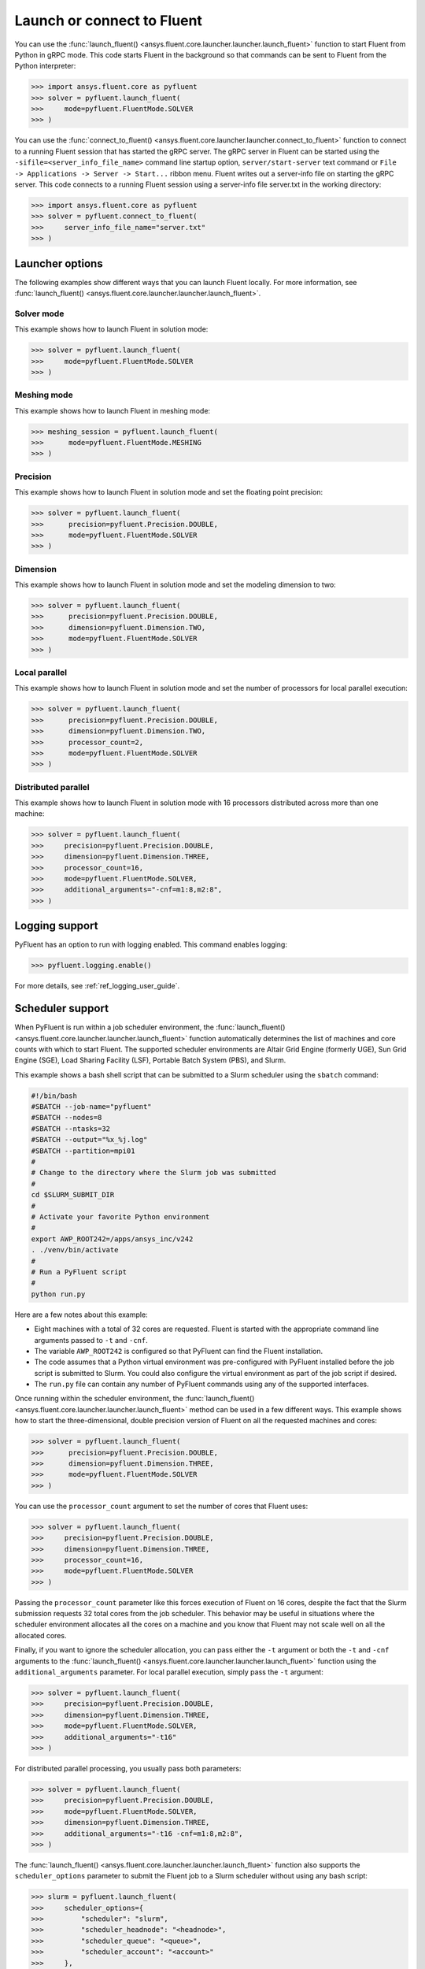 .. _ref_user_guide_launch:

Launch or connect to Fluent
===========================
You can use the :func:`launch_fluent() <ansys.fluent.core.launcher.launcher.launch_fluent>`
function to start Fluent from Python in gRPC mode. This code starts Fluent in the background
so that commands can be sent to Fluent from the Python interpreter:

.. code:: python

  >>> import ansys.fluent.core as pyfluent
  >>> solver = pyfluent.launch_fluent(
  >>>     mode=pyfluent.FluentMode.SOLVER
  >>> )

You can use the :func:`connect_to_fluent() <ansys.fluent.core.launcher.launcher.connect_to_fluent>`
function to connect to a running Fluent session that has started the gRPC server. The gRPC
server in Fluent can be started using the ``-sifile=<server_info_file_name>`` command line
startup option, ``server/start-server`` text command or
``File -> Applications -> Server -> Start...`` ribbon menu. Fluent writes out a server-info file on
starting the gRPC server. This code connects to a running Fluent session
using a server-info file server.txt in the working directory:

.. code:: python

  >>> import ansys.fluent.core as pyfluent
  >>> solver = pyfluent.connect_to_fluent(
  >>>     server_info_file_name="server.txt"
  >>> )

Launcher options
----------------
The following examples show different ways that you can launch Fluent locally.
For more information, see :func:`launch_fluent() <ansys.fluent.core.launcher.launcher.launch_fluent>`.

Solver mode
~~~~~~~~~~~
This example shows how to launch Fluent in solution mode:

.. code:: python

  >>> solver = pyfluent.launch_fluent(
  >>>     mode=pyfluent.FluentMode.SOLVER
  >>> )

Meshing mode
~~~~~~~~~~~~
This example shows how to launch Fluent in meshing mode:

.. code:: python

  >>> meshing_session = pyfluent.launch_fluent(
  >>>      mode=pyfluent.FluentMode.MESHING
  >>> )

Precision
~~~~~~~~~
This example shows how to launch Fluent in solution mode
and set the floating point precision:

.. code:: python

  >>> solver = pyfluent.launch_fluent(
  >>>      precision=pyfluent.Precision.DOUBLE,
  >>>      mode=pyfluent.FluentMode.SOLVER
  >>> )

Dimension
~~~~~~~~~
This example shows how to launch Fluent in solution mode and set the
modeling dimension to two:

.. code:: python

  >>> solver = pyfluent.launch_fluent(
  >>>      precision=pyfluent.Precision.DOUBLE,
  >>>      dimension=pyfluent.Dimension.TWO,
  >>>      mode=pyfluent.FluentMode.SOLVER
  >>> )

Local parallel
~~~~~~~~~~~~~~
This example shows how to launch Fluent in solution mode and set the
number of processors for local parallel execution:

.. code:: python

  >>> solver = pyfluent.launch_fluent(
  >>>      precision=pyfluent.Precision.DOUBLE,
  >>>      dimension=pyfluent.Dimension.TWO,
  >>>      processor_count=2,
  >>>      mode=pyfluent.FluentMode.SOLVER
  >>> )

Distributed parallel
~~~~~~~~~~~~~~~~~~~~
This example shows how to launch Fluent in solution mode with 16 processors
distributed across more than one machine:

.. code:: python

  >>> solver = pyfluent.launch_fluent(
  >>>     precision=pyfluent.Precision.DOUBLE,
  >>>     dimension=pyfluent.Dimension.THREE,
  >>>     processor_count=16,
  >>>     mode=pyfluent.FluentMode.SOLVER,
  >>>     additional_arguments="-cnf=m1:8,m2:8",
  >>> )

Logging support
---------------
PyFluent has an option to run with logging enabled.
This command enables logging:

.. code:: python

  >>> pyfluent.logging.enable()

For more details, see :ref:`ref_logging_user_guide`.

Scheduler support
-----------------
When PyFluent is run within a job scheduler environment, the :func:`launch_fluent()
<ansys.fluent.core.launcher.launcher.launch_fluent>` function automatically determines
the list of machines and core counts with which to start Fluent. The supported
scheduler environments are Altair Grid Engine (formerly UGE), Sun Grid Engine (SGE),
Load Sharing Facility (LSF), Portable Batch System (PBS), and Slurm.

This example shows a bash shell script that can be submitted to a Slurm
scheduler using the ``sbatch`` command:

.. code:: bash

   #!/bin/bash
   #SBATCH --job-name="pyfluent"
   #SBATCH --nodes=8
   #SBATCH --ntasks=32
   #SBATCH --output="%x_%j.log"
   #SBATCH --partition=mpi01
   #
   # Change to the directory where the Slurm job was submitted
   #
   cd $SLURM_SUBMIT_DIR
   #
   # Activate your favorite Python environment
   #
   export AWP_ROOT242=/apps/ansys_inc/v242
   . ./venv/bin/activate
   #
   # Run a PyFluent script
   #
   python run.py

Here are a few notes about this example:

- Eight machines with a total of 32 cores are requested. Fluent is started with
  the appropriate command line arguments passed to ``-t`` and ``-cnf``.
- The variable ``AWP_ROOT242`` is configured so that PyFluent can find
  the Fluent installation.
- The code assumes that a Python virtual environment was pre-configured with
  PyFluent installed before the job script is submitted to Slurm. You could
  also configure the virtual environment as part of the job script if desired.
- The ``run.py`` file can contain any number of PyFluent commands using any of
  the supported interfaces.

Once running within the scheduler environment, the
:func:`launch_fluent() <ansys.fluent.core.launcher.launcher.launch_fluent>`
method can be used in a few different ways. This example shows how to start
the three-dimensional, double precision version of Fluent on all the requested
machines and cores:

.. code:: python

  >>> solver = pyfluent.launch_fluent(
  >>>      precision=pyfluent.Precision.DOUBLE,
  >>>      dimension=pyfluent.Dimension.THREE,
  >>>      mode=pyfluent.FluentMode.SOLVER
  >>> )

You can use the ``processor_count`` argument to set the number of cores that
Fluent uses:

.. code:: python

  >>> solver = pyfluent.launch_fluent(
  >>>     precision=pyfluent.Precision.DOUBLE,
  >>>     dimension=pyfluent.Dimension.THREE,
  >>>     processor_count=16,
  >>>     mode=pyfluent.FluentMode.SOLVER
  >>> )

Passing the ``processor_count`` parameter like this forces execution of Fluent on 16
cores, despite the fact that the Slurm submission requests 32 total cores from
the job scheduler. This behavior may be useful in situations where the scheduler
environment allocates all the cores on a machine and you know that Fluent may
not scale well on all the allocated cores.

Finally, if you want to ignore the scheduler allocation, you can pass either the ``-t``
argument or both the ``-t`` and ``-cnf`` arguments to the
:func:`launch_fluent() <ansys.fluent.core.launcher.launcher.launch_fluent>` function
using the ``additional_arguments`` parameter. For local parallel execution, simply pass the
``-t`` argument:

.. code:: python

  >>> solver = pyfluent.launch_fluent(
  >>>     precision=pyfluent.Precision.DOUBLE,
  >>>     dimension=pyfluent.Dimension.THREE,
  >>>     mode=pyfluent.FluentMode.SOLVER,
  >>>     additional_arguments="-t16"
  >>> )

For distributed parallel processing, you usually pass both parameters:

.. code:: python

  >>> solver = pyfluent.launch_fluent(
  >>>     precision=pyfluent.Precision.DOUBLE,
  >>>     mode=pyfluent.FluentMode.SOLVER,
  >>>     dimension=pyfluent.Dimension.THREE,
  >>>     additional_arguments="-t16 -cnf=m1:8,m2:8",
  >>> )

The :func:`launch_fluent() <ansys.fluent.core.launcher.launcher.launch_fluent>` function
also supports the ``scheduler_options`` parameter to submit the Fluent job to a Slurm
scheduler without using any bash script:

.. code:: python

  >>> slurm = pyfluent.launch_fluent(
  >>>     scheduler_options={
  >>>         "scheduler": "slurm",
  >>>         "scheduler_headnode": "<headnode>",
  >>>         "scheduler_queue": "<queue>",
  >>>         "scheduler_account": "<account>"
  >>>     },
  >>>     additional_arguments="-t16 -cnf=m1:8,m2:8",
  >>> )
  >>> solver = slurm.result()

.. vale off

The keys ``scheduler_headnode``, ``scheduler_queue`` and ``scheduler_account`` are
optional and should be specified in a similar manner to Fluent's scheduler options.
Here, the :func:`launch_fluent <ansys.fluent.core.launcher.launcher.launch_fluent>`
function returns a :class:`SlurmFuture <ansys.fluent.core.launcher.slurm_launcher.SlurmFuture>`
instance from which the PyFluent session can be extracted. For a detailed usage, see the
documentation of the :mod:`slurm_launcher <ansys.fluent.core.launcher.slurm_launcher>`
module.

.. vale on

The ``scheduler_options`` parameter doesn't support the automatic scheduler allocation,
the ``-t`` and ``-cnf`` arguments must be passed to the
:func:`launch_fluent() <ansys.fluent.core.launcher.launcher.launch_fluent>` function
using the ``additional_arguments`` parameter for distributed parallel processing.
